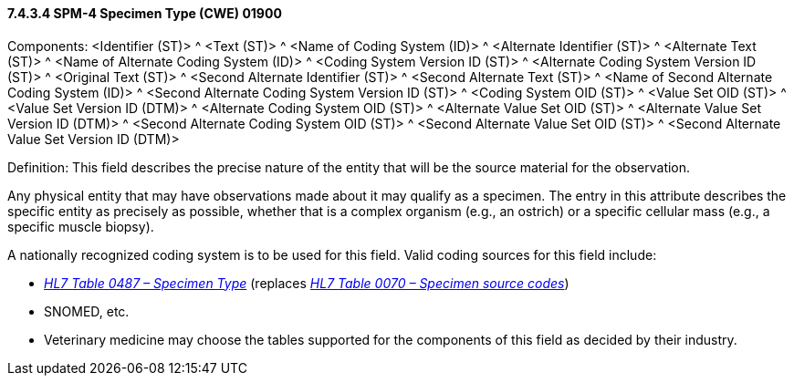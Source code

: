 ==== 7.4.3.4 SPM-4 Specimen Type (CWE) 01900 

Components: <Identifier (ST)> ^ <Text (ST)> ^ <Name of Coding System (ID)> ^ <Alternate Identifier (ST)> ^ <Alternate Text (ST)> ^ <Name of Alternate Coding System (ID)> ^ <Coding System Version ID (ST)> ^ <Alternate Coding System Version ID (ST)> ^ <Original Text (ST)> ^ <Second Alternate Identifier (ST)> ^ <Second Alternate Text (ST)> ^ <Name of Second Alternate Coding System (ID)> ^ <Second Alternate Coding System Version ID (ST)> ^ <Coding System OID (ST)> ^ <Value Set OID (ST)> ^ <Value Set Version ID (DTM)> ^ <Alternate Coding System OID (ST)> ^ <Alternate Value Set OID (ST)> ^ <Alternate Value Set Version ID (DTM)> ^ <Second Alternate Coding System OID (ST)> ^ <Second Alternate Value Set OID (ST)> ^ <Second Alternate Value Set Version ID (DTM)>

Definition: This field describes the precise nature of the entity that will be the source material for the observation.

Any physical entity that may have observations made about it may qualify as a specimen. The entry in this attribute describes the specific entity as precisely as possible, whether that is a complex organism (e.g., an ostrich) or a specific cellular mass (e.g., a specific muscle biopsy).

A nationally recognized coding system is to be used for this field. Valid coding sources for this field include:

• file:///E:\V2\v2.9%20final%20Nov%20from%20Frank\V29_CH02C_Tables.docx#HL70487[_HL7 Table 0487 – Specimen Type_] (replaces file:///E:\V2\v2.9%20final%20Nov%20from%20Frank\V29_CH02C_Tables.docx#HL70070[_HL7 Table 0070 – Specimen source codes_])

• SNOMED, etc.

• Veterinary medicine may choose the tables supported for the components of this field as decided by their industry.

